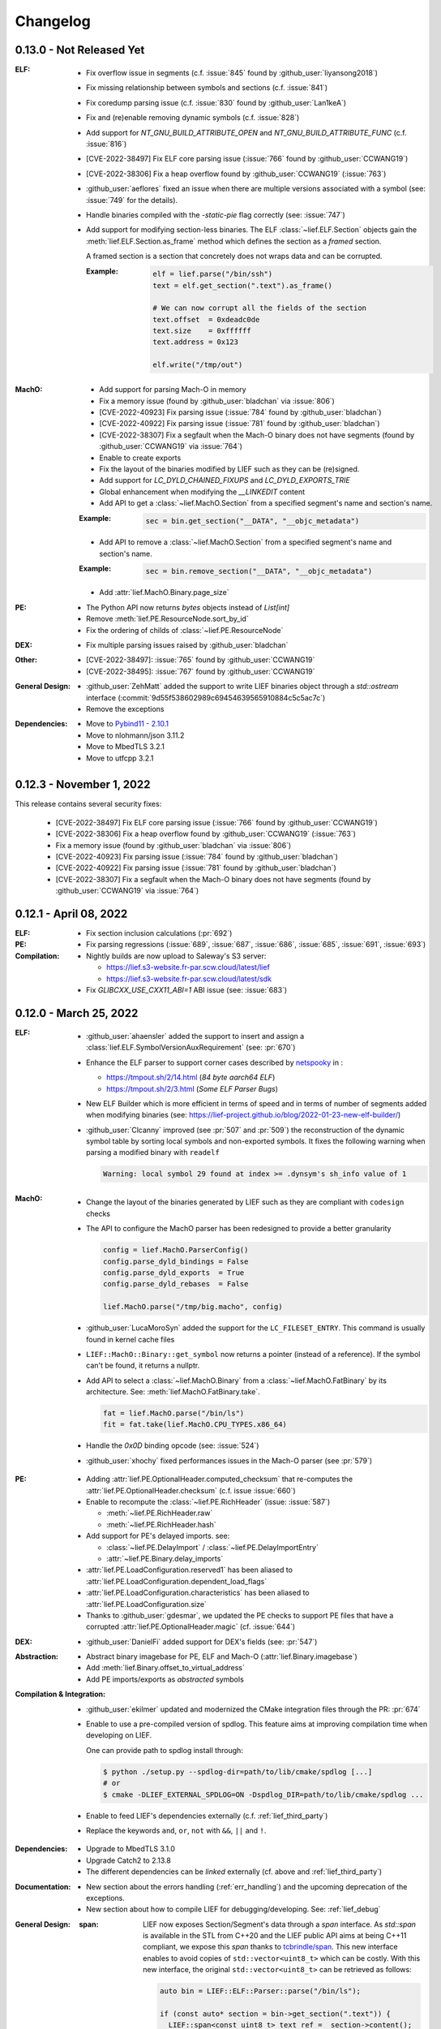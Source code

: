 Changelog
=========

0.13.0 - Not Released Yet
-------------------------

:ELF:

  * Fix overflow issue in segments (c.f. :issue:`845` found by :github_user:`liyansong2018`)
  * Fix missing relationship between symbols and sections (c.f. :issue:`841`)
  * Fix coredump parsing issue (c.f. :issue:`830` found by :github_user:`Lan1keA`)
  * Fix and (re)enable removing dynamic symbols (c.f. :issue:`828`)
  * Add support for `NT_GNU_BUILD_ATTRIBUTE_OPEN` and `NT_GNU_BUILD_ATTRIBUTE_FUNC` (c.f. :issue:`816`)
  * [CVE-2022-38497] Fix ELF core parsing issue (:issue:`766` found by :github_user:`CCWANG19`)
  * [CVE-2022-38306] Fix a heap overflow found by :github_user:`CCWANG19` (:issue:`763`)
  * :github_user:`aeflores` fixed an issue when there are multiple versions associated with a symbol
    (see: :issue:`749` for the details).
  * Handle binaries compiled with the `-static-pie` flag correctly (see: :issue:`747`)
  * Add support for modifying section-less binaries. The ELF :class:`~lief.ELF.Section` objects gain
    the :meth:`lief.ELF.Section.as_frame` method which defines the section as a *framed* section.

    A framed section is a section that concretely does not wraps data and can be corrupted.

    :Example:

      .. code-block:: python

        elf = lief.parse("/bin/ssh")
        text = elf.get_section(".text").as_frame()

        # We can now corrupt all the fields of the section
        text.offset  = 0xdeadc0de
        text.size    = 0xffffff
        text.address = 0x123

        elf.write("/tmp/out")

:MachO:

  * Add support for parsing Mach-O in memory
  * Fix a memory issue (found by :github_user:`bladchan` via :issue:`806`)
  * [CVE-2022-40923] Fix parsing issue (:issue:`784` found by :github_user:`bladchan`)
  * [CVE-2022-40922] Fix parsing issue (:issue:`781` found by :github_user:`bladchan`)
  * [CVE-2022-38307] Fix a segfault when the Mach-O binary does not have segments (found by :github_user:`CCWANG19` via :issue:`764`)
  * Enable to create exports
  * Fix the layout of the binaries modified by LIEF such as they can be (re)signed.
  * Add support for `LC_DYLD_CHAINED_FIXUPS` and `LC_DYLD_EXPORTS_TRIE`
  * Global enhancement when modifying the `__LINKEDIT` content
  * Add API to get a :class:`~lief.MachO.Section` from a specified segment's name and section's name.

  :Example:

    .. code-block:: python

      sec = bin.get_section("__DATA", "__objc_metadata")

  * Add API to remove a :class:`~lief.MachO.Section` from a specified segment's name and section's name.

  :Example:

    .. code-block:: python

      sec = bin.remove_section("__DATA", "__objc_metadata")

  * Add :attr:`lief.MachO.Binary.page_size`

:PE:

  * The Python API now returns `bytes` objects instead of `List[int]`
  * Remove :meth:`lief.PE.ResourceNode.sort_by_id`
  * Fix the ordering of childs of :class:`~lief.PE.ResourceNode`

:DEX:

  * Fix multiple parsing issues raised by :github_user:`bladchan`

:Other:

  * [CVE-2022-38497]: :issue:`765` found by :github_user:`CCWANG19`
  * [CVE-2022-38495]: :issue:`767` found by :github_user:`CCWANG19`

:General Design:

  * :github_user:`ZehMatt` added the support to write LIEF binaries object through a `std::ostream` interface
    (:commit:`9d55f538602989c69454639565910884c5c5ac7c`)
  * Remove the exceptions


:Dependencies:

  * Move to `Pybind11 - 2.10.1 <https://pybind11.readthedocs.io/en/stable/changelog.html#version-2-10-1-oct-31-2022>`_
  * Move to nlohmann/json 3.11.2
  * Move to MbedTLS 3.2.1
  * Move to utfcpp 3.2.1



0.12.3 - November 1, 2022
-------------------------

This release contains several security fixes:

  * [CVE-2022-38497] Fix ELF core parsing issue (:issue:`766` found by :github_user:`CCWANG19`)
  * [CVE-2022-38306] Fix a heap overflow found by :github_user:`CCWANG19` (:issue:`763`)
  * Fix a memory issue (found by :github_user:`bladchan` via :issue:`806`)
  * [CVE-2022-40923] Fix parsing issue (:issue:`784` found by :github_user:`bladchan`)
  * [CVE-2022-40922] Fix parsing issue (:issue:`781` found by :github_user:`bladchan`)
  * [CVE-2022-38307] Fix a segfault when the Mach-O binary does not have segments (found by :github_user:`CCWANG19` via :issue:`764`)


0.12.1 - April 08, 2022
------------------------

:ELF:
  * Fix section inclusion calculations (:pr:`692`)

:PE:
  * Fix parsing regressions (:issue:`689`, :issue:`687`, :issue:`686`, :issue:`685`, :issue:`691`, :issue:`693`)

:Compilation:
  * Nightly builds are now upload to Saleway's S3 server:

    - https://lief.s3-website.fr-par.scw.cloud/latest/lief
    - https://lief.s3-website.fr-par.scw.cloud/latest/sdk

  * Fix `GLIBCXX_USE_CXX11_ABI=1` ABI issue (see: :issue:`683`)

0.12.0 - March 25, 2022
-----------------------

:ELF:
  * :github_user:`ahaensler` added the support to insert and assign a :class:`lief.ELF.SymbolVersionAuxRequirement` (see: :pr:`670`)
  * Enhance the ELF parser to support corner cases described by `netspooky <https://n0.lol/>`_ in :

    - https://tmpout.sh/2/14.html (*84 byte aarch64 ELF*)
    - https://tmpout.sh/2/3.html (*Some ELF Parser Bugs*)

  * New ELF Builder which is more efficient in terms of speed and
    in terms of number of segments added when modifying binaries (see: https://lief-project.github.io/blog/2022-01-23-new-elf-builder/)

  * :github_user:`Clcanny` improved (see :pr:`507` and :pr:`509`) the reconstruction of the dynamic symbol table
    by sorting local symbols and non-exported symbols. It fixes the following warning when parsing
    a modified binary with ``readelf``

    .. code-block:: text

      Warning: local symbol 29 found at index >= .dynsym's sh_info value of 1

:MachO:
  * Change the layout of the binaries generated by LIEF such as they are compliant with ``codesign`` checks
  * The API to configure the MachO parser has been redesigned to provide a better granularity

    .. code-block:: python

      config = lief.MachO.ParserConfig()
      config.parse_dyld_bindings = False
      config.parse_dyld_exports  = True
      config.parse_dyld_rebases  = False

      lief.MachO.parse("/tmp/big.macho", config)

  * :github_user:`LucaMoroSyn` added the support for the ``LC_FILESET_ENTRY``. This command is usually
    found in kernel cache files
  * ``LIEF::MachO::Binary::get_symbol`` now returns a pointer (instead of a reference). If the symbol
    can't be found, it returns a nullptr.
  * Add API to select a :class:`~lief.MachO.Binary` from a :class:`~lief.MachO.FatBinary` by its architecture. See:
    :meth:`lief.MachO.FatBinary.take`.

    .. code-block:: python

      fat = lief.MachO.parse("/bin/ls")
      fit = fat.take(lief.MachO.CPU_TYPES.x86_64)

  * Handle the `0x0D` binding opcode (see: :issue:`524`)
  * :github_user:`xhochy` fixed performances issues in the Mach-O parser (see :pr:`579`)

:PE:
  * Adding :attr:`lief.PE.OptionalHeader.computed_checksum` that re-computes the :attr:`lief.PE.OptionalHeader.checksum`
    (c.f. issue :issue:`660`)
  * Enable to recompute the :class:`~lief.PE.RichHeader` (issue: :issue:`587`)

    - :meth:`~lief.PE.RichHeader.raw`
    - :meth:`~lief.PE.RichHeader.hash`

  * Add support for PE's delayed imports. see:

    - :class:`~lief.PE.DelayImport` / :class:`~lief.PE.DelayImportEntry`
    - :attr:`~lief.PE.Binary.delay_imports`

  * :attr:`lief.PE.LoadConfiguration.reserved1` has been aliased to :attr:`lief.PE.LoadConfiguration.dependent_load_flags`
  * :attr:`lief.PE.LoadConfiguration.characteristics` has been aliased to :attr:`lief.PE.LoadConfiguration.size`
  * Thanks to :github_user:`gdesmar`, we updated the PE checks to support PE files that have a corrupted
    :attr:`lief.PE.OptionalHeader.magic` (cf. :issue:`644`)

:DEX:
  * :github_user:`DanielFi` added support for DEX's fields (see: :pr:`547`)

:Abstraction:
  * Abstract binary imagebase for PE, ELF and Mach-O (:attr:`lief.Binary.imagebase`)
  * Add :meth:`lief.Binary.offset_to_virtual_address`
  * Add PE imports/exports as *abstracted* symbols

:Compilation & Integration:
  * :github_user:`ekilmer` updated and modernized the CMake integration files through the PR: :pr:`674`
  * Enable to use a pre-compiled version of spdlog. This feature aims
    at improving compilation time when developing on LIEF.

    One can provide path to spdlog install through:

    .. code-block:: console

      $ python ./setup.py --spdlog-dir=path/to/lib/cmake/spdlog [...]
      # or
      $ cmake -DLIEF_EXTERNAL_SPDLOG=ON -Dspdlog_DIR=path/to/lib/cmake/spdlog ...

  * Enable to feed LIEF's dependencies externally (c.f. :ref:`lief_third_party`)
  * Replace the keywords ``and``, ``or``, ``not`` with ``&&``, ``||`` and ``!``.

:Dependencies:
  * Upgrade to MbedTLS 3.1.0
  * Upgrade Catch2 to 2.13.8
  * The different dependencies can be *linked* externally (cf. above and :ref:`lief_third_party`)

:Documentation:
  * New section about the errors handling (:ref:`err_handling`) and the upcoming
    deprecation of the exceptions.
  * New section about how to compile LIEF for debugging/developing. See: :ref:`lief_debug`

:General Design:

  :span:

    LIEF now exposes Section/Segment's data through a `span` interface.
    As `std::span` is available in the STL from C++20 and the LIEF public API aims at being
    C++11 compliant, we expose this `span` thanks to `tcbrindle/span <https://github.com/tcbrindle/span>`_.
    This new interface enables to avoid copies of ``std::vector<uint8_t>`` which can be costly.
    With this new interface, the original ``std::vector<uint8_t>`` can be retrieved as follows:

    .. code-block:: cpp

      auto bin = LIEF::ELF::Parser::parse("/bin/ls");

      if (const auto* section = bin->get_section(".text")) {
        LIEF::span<const uint8_t> text_ref =  section->content();
        std::vector<uint8_t> copy = {std::begin(text_ref), std::end(text_ref)};
      }

    In Python, span are wrapped by a **read-only** `memory view <https://docs.python.org/3/c-api/memoryview.html>`_.
    The original *list of bytes* can be retrieved as follows:

    .. code-block:: python

      bin = lief.parse("/bin/ls")
      section = bin.get_section(".text")

      if section is not None:
        memory_view = section.content
        list_of_bytes = list(memory_view)

  :Exceptions:

    .. warning::

      We started to refactor the API and the internal design to remove C++ exceptions.
      These changes are described a the dedicated blog (`LIEF RTTI & Exceptions <https://lief-project.github.io/blog/2022-02-13-lief-rtti-exceptions/>`_)

      To highlighting the content of the blog for the end users,
      functions that returned a **reference and which threw an exception** in the case
      of a failure are now returning a **pointer that is set to nullptr** in the case of a failure.

      If we consider this original code:

      .. code-block:: cpp

        LIEF::MachO::Binary& bin = ...;

        try {
          LIEF::MachO::UUIDCommand& cmd = bin.uuid();
          std::cout << cmd << "\n";
        } catch (const LIEF::not_found&) {
          // ... dedicated processing
        }

        // Other option with has_uuid()
        if (bin.has_uuid()) {
          LIEF::MachO::UUIDCommand& cmd = bin.uuid();
          std::cout << cmd << "\n";
        }

      It can now be written as:

      .. code-block:: cpp

        LIEF::MachO::Binary& bin = ...;

        if (LIEF::MachO::UUIDCommand* cmd = bin.uuid();) {
          std::cout << *cmd << "\n";
        } else {
          // ... dedicated processing as it is a nullptr
        }

        // Other option with has_uuid()
        if (bin.has_uuid()) { // It ensures that it is not a nullptr
          LIEF::MachO::UUIDCommand& cmd = *bin.uuid();
          std::cout << cmd << "\n";
        }

    .. seealso::

      - :ref:`C++ API for errors handling <cpp-api-error-handling>`
      - :ref:`Python API for errors handling <python-api-error-handling>`
      - `List of the functions that changed <https://gist.github.com/romainthomas/37da45b043c5f8b8db6be2767611f625>`_


0.11.X - Patch Releases
-----------------------

.. _release-0115:

0.11.5 - May 22, 2021
*********************

* Remove usage of ``not`` in public headers (:commit:`b8e825b464418de385146bb3f89ef6126f4de5d4`)

:ELF:
  * :github_user:`pdreiter` fixed the issue :issue:`418`

:PE:
  * Fix issue when computing :attr:`lief.PE.Binary.sizeof_headers` (:commit:`ab3f073ac0c60d8453070f83dd4dc04fe60aa0a5`)

:MachO:
  * Fix error on property :attr:`lief.MachO.BuildVersion.sdk` (see :issue:`533`)

.. _release-0114:

0.11.4 - March 09, 2021
***********************

:PE:
    * Fix missing bound check when computing the authentihash

.. _release-0113:

0.11.3 - March 03, 2021
***********************

:PE:
    * Add sanity check on the signature's length that could lead to a ``std::bad_alloc`` exception

.. _release-0112:


0.11.2 - February 24, 2021
**************************

:PE:
    * Fix regression in the behavior of the PE section's name. One can now access the full
      section's name (with trailing bytes) through :attr:`lief.PE.Section.fullname` (see: :issue:`551`)

.. _release-0111:

0.11.1 - February 22, 2021
**************************

:PE:
    * :meth:`lief.PE.x509.is_trusted_by` and :meth:`lief.PE.x509.verify` now return
      a better :attr:`lief.PE.x509.VERIFICATION_FLAGS` instead of just :attr:`lief.PE.x509.VERIFICATION_FLAGS.BADCERT_NOT_TRUSTED`
      (see: :issue:`532`)
    * Fix errors in the computation of the Authentihash

.. _release-0110:

0.11.0 - January 19, 2021
-------------------------

:ELF:
  * :github_user:`mkomet` updated enums related to Android (see: :commit:`9dd641d380a5defd0a71a9f42dde2fe9c9cb1dbd`)
  * :github_user:`aeflores` added MIPS relocations support in the ELF parser
  * Fix :meth:`~lief.ELF.Binary.extend` on a ELF section (cf. issue :issue:`477`)
  * Fix issue when exporting symbols on empty-gnu-hash ELF binary (:commit:`1381f9a115e6e312ac0ab3deb46a78e481b81796`)
  * Fix reconstruction issue when the binary is prelinked (cf. issue :issue:`466`)
  * Add ``DF_1_PIE`` flag
  * Fix parsing issue of the ``.eh_frame`` section when the base address is not 0.
  * :github_user:`JanuszL` enhanced the algorithm that computes the string table.
    It moves from a ``N^2`` algorithm to a ``Nlog(N)`` (:commit:`1e0c4e81d4a3fd7282713f111193e42f198f8967`).
  * Fix ``.eh_frame`` parsing issue (:commit:`b57f32333a85d0f172206bc5d20aabe2d7942738`)
  * :github_user:`aeflores` fixed parsing issue in ELF relocations (:commit:`6c53646bb790acf28f2999527eafad30db7d6b69`)
  * Add ``PT_GNU_PROPERTY`` enum
  * Bug fix in the symbols table reconstruction (ELF)

:PE:
  * Enhance PE Authenticode. See `PE Authenticode <https://lief.quarkslab.com/doc/latest/tutorials/13_pe_authenticode.html>`_
  * :func:`~lief.PE.get_imphash` can now generate the same value as pefile and Virus Total (:issue:`299`)

    .. code-block:: python

      pe = lief.parse("example.exe")
      vt_imphash = lief.PE.get_imphash(pe, lief.PE.IMPHASH_MODE.PEFILE)
      lief_imphash = lief.PE.get_imphash(pe, lief.PE.IMPHASH_MODE.DEFAULT)

    .. seealso::

      :class:`lief.PE.IMPHASH_MODE` and :func:`lief.PE.get_imphash`
  * Remove the padding entry (0) from the rich header
  * :attr:`~lief.PE.LangCodeItem.items` now returns a dictionary for which the values are **bytes** (instead of
    ``str`` object). This change is related to ``utf-16`` support.
  * :github_user:`kohnakagawa` fixed wrong enums values: :commit:`c03125045e32a9cd65c613585eb4d0385350c6d2`, :commit:`6ee808a1e4611d09c6cf0aea82a612be69584db9`, :commit:`cd05f34bae681fc8af4b5e7cc28eaef816802b6f`
  * :github_user:`kohnakagawa` fixed a bug in the PE resources parser (:commit:`a7254d1ba935783f16effbc7faddf993c57e82f7`)
  * Handle PE forwarded exports (issue :issue:`307`)

:Mach-O:
  * Add API to access either ``LC_CODE_SIGNATURE`` or ``DYLIB_CODE_SIGN_DRS`` (issue :issue:`476`)
  * Fix issue when parsing twice a Mach-O file (issue :issue:`479`)

:Dependencies:
  * Replace ``easyloggingpp`` with `spdlog 1.8.1 <https://github.com/gabime/spdlog>`_
  * Upgrade ``frozen`` to 1.0.0
  * Upgrade ``json`` to 3.7.3
  * Upgrade ``pybind11`` to 2.6.0
  * Upgrade ``mbedtls`` to 2.16.6

:Documentation:
  * :github_user:`aguinet` updated the `bin2lib tutorial <tutorials/08_elf_bin2lib.html>`_ with the support
    of the new glibc versions (:commit:`7884e57aa1d103f3bd37682e47f412bfe7a3aa34`)
  * Global update and enable to build the documentation out-of-tree
  * Changing the theme

:Misc:
  * Add Python 3.9 support
  * ``FindLIEF.cmake`` deprecates ``LIEF_ROOT``. You should use ``LIEF_DIR`` instead.


:Logging:

  We changed the logging interface. The following log levels have been removed:

  - LOG_GLOBAL
  - LOG_FATAL
  - LOG_VERBOSE
  - LOG_UNKNOWN

  We also moved from an class-interface based to functions.

  Example:

  .. code-block:: python

    lief.logging.disable()
    lief.logging.enable()
    lief.logging.set_level(lief.logging.LOGGING_LEVEL.INFO)

  See: :func:`lief.logging.set_level`

  .. note::

     The log functions now output on ``stderr`` instead of ``stdout``



0.10.1 - November 29, 2019
--------------------------

- Fix regression in parsing Python ``bytes``
- Add Python API to demangle strings: ``lief.demangle``


0.10.0 - November 24, 2019
--------------------------

:ELF:

   * Add build support for ELF notes
   * Add coredump support (:commit:`9fc3a8a43358f608cf18ddbe341e1d94b13cb9e0`)
   * Enable to bind a relocation with a symbol (:commit:`a9f3cb8f9b4a1f2cdaa95eee4568ff0b162f77cd`)

     :Example:

      .. code-block:: python

        relocation = "..."

        symbol = lief.ELF.Symbol()
        symbol.name = "printf123"
        relocation.symbol = symbol

   * Add constructors  (:commit:`67d924a2206c36cb9979d8b1b194b03b2d592e71`)
   * Expose ELF destructors (:commit:`957384cd361c4a485470f877658af2bf052dbe0a`)
   * Add ``remove_static_symbol`` (:commit:`c6779702b1fec3c67b0c19a36576830fe18bd9d9`)
   * Add support for static relocation writing (:commit:`d1b98d69ade662e2471ce2905bf3fb247dfc3143`)
   * Expose function to get strings located in the ``.rodata`` section (:commit:`02f4851c9f0c2bfa6fb4f51dab393a1db83b4851`)
   * Export ELF ABI version (:commit:`8d7ec26a93800b0729c2c05be8c55c8318ba3b20`)

:PE:

   * Improve PE Authenticode parsing (:commit:`535623de3aa4f8ddc34536331b802e2cbdc44faf`)
   * Fix alignment issue when removing a PE section (:commit:`04dddd371080d731fab965b127cb15a91c57d53c`)
   * Parse PE debug data directory as a list of debug entries (by :github_user:`1orenz0` - :commit:`fcc75dd87982e52d77a1c7ee7e674741a199e41b`)
   * Add support to parse POGO debug entries (by :github_user:`1orenz0` - :commit:`3537440b8d0da6c9c3d00c25f7da8a04f29154d2`)

:Mach-O:

   * Enhance Mach-O modifications by exposing an API to:

     - Add load commands
     - Add sections
     - Add segments

     See: :commit:`406115c8d097da0b61f00b2bb7b2442322ffc5d1`

   * Enable ``write()`` on FAT Mach-O (:commit:`16595316fd588619ea39b942817d6527e0601fbd`)
   * Introduce Mach-O Build Version command (:commit:`6f967238fcd369210839605ab08c30d647a09a65`)
   * Enable to remove Mach-O symbols (:commit:`616d739da513092e9ab7446654414b0929d5d5cf`)
   * Add support for adding ``LC_UNIXTHREAD`` commands in a MachO (by :github_user:`nezetic` - :commit:`64d2597284149441fc734b251648ca917cd816e3`)


:Abstract Layer:

   * Expose ``remove_section()`` in the abstract layer (:commit:`918438c6bee52c8421d809bc3b42974165e5fa0b`)
   * Expose ``write()`` in the abstract layer (:commit:`af4d48ed2e1f1b96687644f2fc4661fcbdb979a6`)
   * Expose API to list functions found in a binary (:commit:`b5a08463ad63811e9e9432812406aadd74ab8c09`)

:Android:

   * Add partial support for Android 9 (:commit:`bce9ebe17064b1ca16b00dc14eebb5d5dd440184`)


:Misc:

   * :github_user:`lkollar` added support for Python 3.8 in CI (Linux & OSX only)
   * Update Pybind11 dependency to ``v2.4.3``
   * Enhance Python install (see: :ref:`v10-label`)
   * Thanks to :github_user:`lkollar`, Linux CI now produces **manylinux1-compliant wheels**

Many thanks to the contributors: :github_user:`recvfrom`, :github_user:`pbrunet`,
:github_user:`mackncheesiest`, :github_user:`wisk`, :github_user:`nezetic`,
:github_user:`lkollar`, :github_user:`jbremer`, :github_user:`DaLynX`, :github_user:`1orenz0`,
:github_user:`breadchris`, :github_user:`0xbf00`, :github_user:`unratito`, :github_user:`strazzere`,
:github_user:`aguinetqb`, :github_user:`mingwandroid`, :github_user:`serge-sans-paille-qb`, :github_user:`yrp604`,
:github_user:`majin42`, :github_user:`KOLANICH`

0.9.0 - June 11, 2018
---------------------

LIEF 0.9 comes with new formats related to Android: OAT, DEX, VDEX and ART. It also fixes bugs and thanks to
:github_user:`yd0b0N`, ELF parser now supports big and little endian binaries. We also completed the JSON serialization of LIEF objects.


Features
********

:MachO:

  * Enable to configure the Mach-O parser for quick parsing: :commit:`880b99aeef825786dd65aed286d7c4d23b62f564`
  * Add :class:`lief.MachO.EncryptionInfo` command: :commit:`f4e2d81bfe84238d463bdb65297c296635e783b1`
  * Add :class:`lief.MachO.RPathCommand` command: :commit:`196994dc089885ff2f1268e51f5514f7fcbc5cff`
  * Add :class:`lief.MachO.DataInCode` command: :commit:`a16e1c4d13c7071fabe6a5a46b6d6c0fd9565b72`
  * Add :class:`lief.MachO.SubFramework` command: :commit:`9e3b5b45f78cc075f2192c245247af00b88b5e3c`
  * Add :class:`lief.MachO.SegmentSplitInfo` command: :commit:`9e3b5b45f78cc075f2192c245247af00b88b5e3c`
  * Add :class:`lief.MachO.DyldEnvironment` command: :commit:`9e3b5b45f78cc075f2192c245247af00b88b5e3c`
  * API to show export-trie, rebase and binding opcodes: :commit:`5d56141061bfc27e3c971e9e474dc86fdaf0c6a9`


:PE:

  * Add PE Code View: :commit:`eab4a7614fdf6e9a180b1c638903310da0b83118`


:ELF:

  * Add support for ``.note.android.ident`` section: :commit:`d13db18214006ce654b723a882f70c3d7eabd20d`
  * Enable to add unlimited number of dynamic entries: :commit:`a40da3e3b4b985b18a6e6026d594f524b7bae963`
  * Add support for PPC relocations: :commit:`08b514191f661eeabbdf8ecacd1d7dd35a67ca54`
  * Endianness support: :commit:`e794ac1502ee7636755bd441923368f88525a7d0`

API
***

  * :func:`lief.breakp` and :func:`lief.shell`
  * :func:`lief.parse` now support ``io`` streams as input
  * Parser now returns a ``std::unique_ptr`` instead of a raw pointer: :commit:`cd1cc457cf3d63cfc5faa945657887200cedb8b3`

Misc
****

* Use `frozen <https://github.com/serge-sans-paille/frozen>`_ for some internal ``std::map`` (If C++14 is supported by the compiler)

Acknowledgements
****************

* :github_user:`yd0b0N` for :pr:`162` and :pr:`166` (Endianness support and PPC relocations)
* :github_user:`0xbf00` for :pr:`128` (``LC_RPATH`` command)
* :github_user:`illera88` for :pr:`118`


0.8.3
-----

* [Mach-O] Fix typo on comparison operator - :commit:`abbc264833894973f601f700b3abcc109904f722`

0.8.2
-----

* [ELF] Increase the upper limit of relocation number - :commit:`077bc329bdcc249cb8ed0b8bcb9630e1c9eede94`

0.8.1 - October 18, 2017
------------------------

* Fix an alignment issue in the ELF builder. See :commit:`8db199c04e9e6bcdbda165ab5c42d88218a0beb6`
* Add assertion on the setuptools version: :commit:`62e5825e27bb637c2f42f4d05690a100213beb03`


0.8.0 - October 16, 2017
------------------------

LIEF 0.8.0 mainly improves the MachO parser and the ELF builder. It comes with `Dockerfiles <https://github.com/lief-project/Dockerlief>`_ for `CentOS <https://github.com/lief-project/Dockerlief/blob/v0.1.0/dockerlief/dockerfiles/centos.docker>`_ and `Android <https://github.com/lief-project/Dockerlief/blob/v0.1.0/dockerlief/dockerfiles/android.docker>`_.

`LibFuzzer <https://llvm.org/docs/LibFuzzer.html>`_ has also been integrated in the project to enhance the parsers


Features
********


:Abstract Layer:

  * :class:`~lief.Relocation` are now abstracted from the 3 formats - :commit:`9503f2fc7b6c14bebd4c220bda4a243d87f14bd1`
  * ``PIE`` and ``NX`` are abstracted through the :attr:`~lief.Binary.is_pie` and :attr:`~lief.Binary.has_nx` properties
  * Add the :meth:`lief.Section.search` and :meth:`lief.Section.search_all` methods to look for patterns in the section's content.

:ELF:

  * ``DT_FLAGS`` and ``DT_FLAGS_1`` are now parsed into :class:`~lief.ELF.DynamicEntryFlags` - :commit:`754b8afa2b41993e6c37d2d9003cebdccc641d23`
  * Handle relocations of object files (``.o``) - :commit:`483b8dc2eabee3da29ce5e5ff2e25c2a3c9ca297`

  * Global enhancement of the ELF builder:

    One can now add **multiple** :class:`~lief.ELF.Section` or :class:`~lief.ELF.Segment` into an ELF:

    .. code-block:: python

      elf = lief.parse("/bin/cat")

      for i in range(3):
        segment = Segment()
        segment.type = SEGMENT_TYPES.LOAD
        segment.content = [i & 0xFF] * 0x1000
        elf += segment


      for i in range(3):
        section = Section("lief_{:02d}".format(i))
        section.content = [i & 0xFF] * 0x1000
        elf += section

      elf.write("foo")

    .. code-block:: console

      $ readelf -l ./foo
      PHDR           0x0000000000000040 0x0000000000000040 0x0000000000000040
                     0x00000000000061f8 0x00000000000061f8  R E    0x8
      INTERP         0x0000000000006238 0x0000000000006238 0x0000000000006238
                     0x000000000000001c 0x000000000000001c  R      0x1
          [Requesting program interpreter: /lib64/ld-linux-x86-64.so.2]
      LOAD           0x0000000000000000 0x0000000000000000 0x0000000000000000
                     0x000000000000d6d4 0x000000000000d6d4  R E    0x200000
      LOAD           0x000000000000da90 0x000000000020da90 0x000000000020da90
                     0x0000000000000630 0x00000000000007d0  RW     0x200000
      LOAD           0x000000000000f000 0x000000000040f000 0x000000000040f000
                     0x0000000000001000 0x0000000000001000         0x1000
      LOAD           0x0000000000010000 0x0000000000810000 0x0000000000810000
                     0x0000000000001000 0x0000000000001000         0x1000
      LOAD           0x0000000000011000 0x0000000001011000 0x0000000001011000
                     0x0000000000001000 0x0000000000001000         0x1000
      ....

      $ readelf -S ./foo
      ...
      [27] lief_00           PROGBITS         0000000002012000  00012000
           0000000000001000  0000000000000000           0     0     4096
      [28] lief_01           PROGBITS         0000000004013000  00013000
           0000000000001000  0000000000000000           0     0     4096
      [29] lief_02           PROGBITS         0000000008014000  00014000
           0000000000001000  0000000000000000           0     0     4096

    .. warning::

      There are issues with executables statically linked with libraries that use ``TLS``

      See: :issue:`98`




    One can now add **multiple** entries in the dynamic table:

    .. code-block:: python

      elf = lief.parse("/bin/cat")

      elf.add_library("libfoo.so")
      elf.add(DynamicEntryRunPath("$ORIGIN"))
      elf.add(DynamicEntry(DYNAMIC_TAGS.INIT, 123))
      elf.add(DynamicSharedObject("libbar.so"))

      elf.write("foo")

    .. code-block:: console

      $ readelf -d foo
        0x0000000000000001 (NEEDED)  Shared library: [libfoo.so]
        0x0000000000000001 (NEEDED)  Shared library: [libc.so.6]
        0x000000000000000c (INIT)    0x7b
        0x000000000000000c (INIT)    0x3600
        ...
        0x000000000000001d (RUNPATH) Bibliothèque runpath:[$ORIGIN]
        0x000000000000000e (SONAME)  Bibliothèque soname: [libbar.so]

    See :commit:`b94900ca7f500912bfe249cd534055942e28e34b`, :commit:`1e410e6c950c391f0d1a3f12cb6f8e4c9fb16539` for details.

  * :commit:`b2d36940f60eacfa602c115cb542e11c70b6841c` enables modification of the ELF interpreter without **length restriction**

    .. code-block:: python

      elf = lief.parse("/bin/cat")
      elf.interpreter = "/a/very/long/path/to/another/interpreter"
      elf.write("foo")

    .. code-block:: console

      $ readelf -l foo
      Program Headers:
      Type           Offset             VirtAddr           PhysAddr
                     FileSiz            MemSiz              Flags  Align
      PHDR           0x0000000000000040 0x0000000000000040 0x0000000000000040
                     0x00000000000011f8 0x00000000000011f8  R E    0x8
      INTERP         0x000000000000a000 0x000000000040a000 0x000000000040a000
                     0x0000000000001000 0x0000000000001000  R      0x1
          [Requesting program interpreter: /a/very/long/path/to/another/interpreter]
      ....

  * Enhancement of the dynamic symbols counting - :commit:`985d1249b72494a0e62f34042b3c9cbfa0706e90`
  * Enable editing ELF's notes:

    .. code-block:: python

      elf = lief.parse("/bin/ls")
      build_id = elf[NOTE_TYPES.BUILD_ID]
      build_id.description = [0xFF] * 20
      elf.write("foo")

    .. code-block:: console

      $ readelf -n foo
      Displaying notes found in: .note.gnu.build-id
      Owner                 Data size Description
      GNU                  0x00000014 NT_GNU_BUILD_ID (unique build ID bitstring)
        Build ID: ffffffffffffffffffffffffffffffffffffffff

    See commit :commit:`3be9dd0ff58ec68cb8813e01d6798c16b42dac22` for more details

:PE:

  * Add :func:`~lief.PE.get_imphash` and :func:`~lief.PE.resolve_ordinals` functions - :commit:`a89bc6df4f242d7641292acdb184927449d14fff`, :commit:`dfa8e985c0561427a20088750693a004de587b1c`
  * Parse the *Load Config Table* into :class:`~lief.PE.LoadConfiguration` (up to Windows 10 SDK 15002 with *hotpatch_table_offset*)

    .. code-block:: python

      from lief import to_json
      import json
      pe = lief.parse("some.exe")
      loadconfig = to_json(pe.load_configuration)) # Using the lief.to_json function
      pprint(json.loads(to_json(loadconfig)))

    .. code-block:: javascript

      {'characteristics': 248,
       'code_integrity': {'catalog': 0,
                          'catalog_offset': 0,
                          'flags': 0,
                          'reserved': 0},
       'critical_section_default_timeout': 0,
       'csd_version': 0,
       'editlist': 0,
       ...
       'guard_cf_check_function_pointer': 5368782848,
       'guard_cf_dispatch_function_pointer': 5368782864,
       'guard_cf_function_count': 15,
       'guard_cf_function_table': 5368778752,
       'guard_flags': 66816,
       'guard_long_jump_target_count': 0,
       'guard_long_jump_target_table': 0,
       'guard_rf_failure_routine': 5368713280,
       'guard_rf_failure_routine_function_pointer': 5368782880,
       ...

    For details, see commit: :commit:`0234e3b8bbb6f6f3490392f8c295fde284a99334`




:MachO:

  * The ``dyld`` structure is parsed (deeply) into :class:`~lief.MachO.DyldInfo`. It includes:

    * Binding opcodes
    * Rebases opcodes
    * Export trie

    See: :commit:`e2b81e0a8e187cae5f0f115241243a84ee7696b6`, :commit:`0e972d69ce35731867d82c047eef7eb9ea58e3ec`, :commit:`f7cc518dcfbb0557fd8d396144bf99a222d96705`, :commit:`782295bfb86d2a12584c5b16a37a26d56d1ee235`, :issue:`67`

  * Section relocations are now parsed into :attr:`lief.MachO.Section.relocations` - :commit:`29c8157ecc3b308bd521cb1daee3c2e3a2cffb28`
  * ``LC_FUNCTION_STARTS`` is parsed into :class:`~lief.MachO.FunctionStarts` (:commit:`18d89198a0cc63ff291ae9110f465354c3b8f1e6`)
  * ``LC_SOURCE_VERSION``, ``LC_VERSION_MIN_MACOSX`` and ``LC_VERSION_MIN_IPHONEOS`` are
    parsed into :class:`~lief.MachO.SourceVersion` and :class:`~lief.MachO.VersionMin` (:commit:`c359778194db874669884aaccb52a4b05546bc07`, :commit:`0b4bb7d56520cd0ea08bbcb9530e5e0c96ac14ae`, :commit:`5b993117ed391db18ba775cabefa5f3981b2f1cc`, :issue:`45`)
  * ``LC_THREAD`` and ``LC_UNIXTHREAD`` are now parsed into :class:`~lief.MachO.ThreadCommand` - :commit:`23257830b291c40a3aed92360040f2b0b11ffa72`


Fixes
*****

Fix enums conflicts(:issue:`32`) - :commit:`66b4cd4550ecf6cf3adb4900e6ad7ac33f1f7f32`

Fix most of the memory leaks: :commit:`88dafa8db6e752393f69d73f68d295e91963b8da`, :commit:`d9b1436730b5d33a753e7dfa4301697a0c676066`, :commit:`554fa153af943b97a16fc4a52ab8459a3d0a9bc7`, :commit:`3602643f5d02a1c78c4de609cc47f193f3a8840f`

:ELF:

  * Bug Fix when counting dynamic symbols from the GnuHash Table - :commit:`9036a2405dc44726f40cb77cab1bcbf371ab7a70`

:PE:

  * Fix nullptr dereference in resources - :commit:`e90fe1b6c6f6a605390bcd1026435ce7503e7e6a`
  * Handle encoding issues in the Python API - `8c7ceaf <https://github.com/lief-project/LIEF/commit/8c7ceafa823bda508259bf3c7cdc05b865f13d5c>`_
  * Sanitize DLL names

:MachO:

  * Fix :issue:`87`, :issue:`92`
  * Fix memory leaks and *some* performance issues: :issue:`94`




API
***

In the C++ API ``get_XXX()`` getters have been renamed into ``XXX()`` (e.g. ``get_header()`` becomes ``header()``) - :commit:`a4c69f7868da1de5d09aa26e977dedb720e36cbd`, :commit:`e805669865b130057413f456958a471d8f0ac0b1`

:Abstract:

  * :class:`lief.Binary` gains the :attr:`~lief.Binary.format` property - :commit:`9391238f114fe963890777c2d8b90f2caaa5510c`
  * :func:`lief.parse` can now takes a list of integers - :commit:`f330fa887d14d47f0683144430ac9695d3136561`
  * Add :meth:`~lief.Binary.has_symbol` and :meth:`~lief.Binary.get_symbol` to :class:`lief.Binary` - :commit:`f121af5ca61a22fd83acc5c7094b50ed1cda8226`
  * [Python API] Enhance the access to the abstract layer through the :attr:`~lief.Binary.abstract` attribute - :commit:`07138549a46db87c7b924fd072356030b1d5c6bc`

    One can now do:

    .. code-block:: python

      elf = lief.ELF.parse("/bin/ls") # Could be lief.MachO / lief.PE
      abstract = elf.abstract # Return the lief.Binary object


:ELF:

  * Relocation gains the :attr:`~lief.ELF.Relocation.purpose` property - :commit:`b7b0bde4d51c54d8d226e5320b1b0d2cc48137c4`
  * Add :attr:`lief.ELF.Binary.symbols` which return an iterator over **all** symbols (static and dynamic) - :commit:`af6ab65dc91169627f4fbb87cda92093eb699a1e`
  * ``Header.sizeof_section_header`` has been renamed into :attr:`~lief.ELF.Header.section_header_size` - :commit:`d96971b0c3f8ff50add349957f571b8daa00708a`
  * ``Segment.flag`` has been renamed into :attr:`~lief.ELF.Segment.flags` - :commit:`20a5f666deb89b06b79a1c4418ac938497fb658c`
  * Add:

    * :attr:`~lief.ELF.Header.arm_flags_list`,
    * :attr:`~lief.ELF.Header.mips_flags_list`
    * :attr:`~lief.ELF.Header.ppc64_flags_list`
    * :attr:`~lief.ELF.Header.hexagon_flags_list`

    to :class:`~lief.ELF.Header` - :commit:`730d045e05dca7ef3cd6a51d1175f280be356c70`

    To check if a given flag is set, one can do:

    .. code-block:: python

      >>> if lief.ELF.ARM_EFLAGS.EABI_VER5 in lief.ELF.Header "yes" else "no"
  * [Python] Segment flags: ``PF_X``, ``PF_W``, ``PF_X`` has been renamed into :attr:`~lief.ELF.SEGMENT_FLAGS.X`, :attr:`~lief.ELF.SEGMENT_FLAGS.W`, :attr:`~lief.ELF.SEGMENT_FLAGS.X` - :commit:`d70ef9ec2c42619434352dbd7b74a835ebad7569`
  * Add :attr:`lief.ELF.Section.flags_list` - :commit:`4937b7193a5760df85d0ac1567afc011a22cdb98`
  * Enhancement for :attr:`~lief.ELF.DynamicEntryRpath` and :attr:`~lief.ELF.DynamicEntryRunPath`: :commit:`c375a47da7c4c524e886f9238f8dd51a44501087`
  * Enhancement for :attr:`~lief.ELF.DynamicEntryArray`: :commit:`81440ce00cdfc793161a0dc394ada345307dc24b`
  * Add some *operators*  :commit:`3b200b30503847be4779447c76f5207d18daf77f`, :commit:`43bd06f8f32196454ee2305201f4e27b3a3c8a1e`



:PE:
  * Add some *operators* :commit:`5666351e07b7bf4a9624033f670d02b8806d2663`

:MachO:

  * :func:`lief.MachO.parse` can now takes a list of integers - :commit:`f330fa887d14d47f0683144430ac9695d3136561`
  * :func:`lief.MachO.parse` now returns a :class:`~lief.MachO.FatBinary` instead of a ``list`` of :class:`~lief.MachO.Binary`. :class:`~lief.MachO.FatBinary` has a similar API as a list - :commit:`3602643f5d02a1c78c4de609cc47f193f3a8840f`
  * Add some *operators*: :commit:`cbe835484751396daffe7f8d238cbb85d66470ab`

:Logging:

  Add an API to configure the logger - :commit:`4600c2ba8d7d17b5965c2b74faeb7e4d2128de17`

  Example:

  .. code-block:: python

    from lief import Logger
    Logger.disable()
    Logger.enable()
    Logger.set_level(lief.LOGGING_LEVEL.INFO)

  See: :class:`lief.Logger`

Build system
************

* Add `FindLIEF.cmake <https://github.com/lief-project/LIEF/blob/e8ac976c994f6612e8dcca994032403c2d6f580f/scripts/FindLIEF.cmake>`_ - :commit:`6dd8b10325e832a7520bf5ae3a588b9e022d0345`
* Add ASAN, TSAN, USAN, LSAN - :commit:`7f6aeb0d0d74eae886f4b312e12e8f71e1d5da6a`
* Add LibFuzzer - :commit:`7a0dc28ea29a30209e944ebcde27f7c0ab234651`


Documentation
*************

:References:

  * recomposer, bearparser, IAT_patcher, PEframe, Manalyze, MachOView, elf-dissector


Acknowledgements
****************

* :github_user:`alvarofe` for :pr:`47`
* :github_user:`aguinet` for :pr:`55`, :pr:`61`, :pr:`65`, :pr:`77`
* :github_user:`jevinskie` for :pr:`75`
* :github_user:`liumuqing` for :pr:`80`
* :github_user:`Manouchehri` for :pr:`106`


0.7.0 - July 3, 2017
---------------------

Features
********

:Abstract Layer:

  * Add bitness (32bits / 64bits)  - :commit:`78d1adb41e8b0d21a6f6fe94014753ce68e0ffa1`
  * Add object type (Library, executable etc)  - :commit:`78d1adb41e8b0d21a6f6fe94014753ce68e0ffa1`
  * Add *mode* Thumbs, 16bits etc - :commit:`78d1adb41e8b0d21a6f6fe94014753ce68e0ffa1`
  * Add endianness - :commit:`7ea08f72c43212f2e3f401b5c2c2614bc9aab8de`, :issue:`29`

:ELF:

  * Enable dynamic symbols permutation - :commit:`2dea7cb6d631b69995567e056a97e526f588b8ff`
  * Fully handle section-less binaries - :commit:`de40c068316b3334e4c8d81ecb3efc177ab24c3b`
  * Parse ELF notes  - :commit:`241aac7bedaf18ab5e3f0c9775a8a51cb0b40a3e`
  * Parse SYSV hash table  - :commit:`afa74cee88f730acef84fe6d9c984455a28463e7`, :issue:`36`
  * Add relocation size - :commit:`f1766f2c297caed636c7f32730cd10b62bfcc757`

:PE:

  * Parse PE Overlay - :commit:`e0634c1cf6d12fbdc5bcc1745059005e46e5d805`
  * Enable PE Hooking - :commit:`24f6b7213647469e269ead9441d78204162d08ec`
  * Parse and rebuilt dos stub  - :commit:`3f0639712617007e2e0431cb5eeb9be204c5d74b`
  * Add a *resources manager* to provide an enhanced API over the resources - :commit:`8473c8e126f2a8f14728ad3f8ebb59c45ac55d2d`
  * Serialize PE objects into JSON - :commit:`673f5a36f0d339ad9390427292fa6e725b8fd907`, :issue:`18`
  * Parse Rich Header - :commit:`0893bd9b08f2248ae8f656ccd81b1be12e8ae57e`, :issue:`15`

Bug Fixes
*********

:ELF:

  * Bug fix when a GNU hash has empty buckets - `21a6c30 <https://github.com/lief-project/LIEF/commit/21a6c3064bceead897392999ad66f14e03e5d530>`_

:PE:

  * Bug fix in the signature parser: :issue:`30`, :commit:`4af0256ce7c5577e0b1010c6f9b566634f0a3993`
  * Bug fix in the resources parser: Infinite loop - :commit:`a569cc13d99354ff96932460f5b1fd859378f252`
  * Add more *out-of-bounds* checks on relocations and exports - :commit:`9364f644e937a6a5d69c64c2ef4eaa1fbdd2cfad`
  * Use ``min(SizeOfRawData, VirtualSize)`` for the section's size and truncate the size to the file size - :commit:`61bf14ba1182fe458453599ff014de5d71d25680`


:MachO:

  * Bug fix when a binary hasn't a ``LC_MAIN`` command - :commit:`957501fe76596e0396c66d08540884876cea049c`

API
***

:Abstract Layer:

  * :attr:`lief.Header.is_32` and :attr:`lief.Header.is_64`
  * :attr:`lief.Header.object_type`
  * :attr:`lief.Header.modes`
  * :attr:`lief.Header.endianness`


:ELF:

  * :meth:`lief.ELF.Binary.permute_dynamic_symbols`
  * ``lief.ELF.Segment.data`` has been renamed to :attr:`lief.ELF.Segment.content`
  * :func:`lief.ELF.parse` takes an optional parameters: symbol counting - :class:`lief.ELF.DYNSYM_COUNT_METHODS`
  * :attr:`lief.ELF.Relocation.size`

  :Notes:

    * :class:`lief.ELF.Note`
    * :attr:`lief.ELF.Binary.has_notes`
    * :attr:`lief.ELF.Binary.notes`

  :Hash Tables:

    * :class:`lief.ELF.SysvHash`
    * :attr:`lief.ELF.Binary.use_gnu_hash`
    * :attr:`lief.ELF.Binary.use_sysv_hash`
    * :attr:`lief.ELF.Binary.sysv_hash`

:PE:

  * :attr:`lief.PE.Symbol.has_section`
  * :meth:`lief.PE.Binary.hook_function`
  * :meth:`lief.PE.Binary.get_content_from_virtual_address` takes either an **Absolute** virtual address or a **Relative** virtual address
  * ``lief.PE.Binary.section_from_virtual_address`` has been renamed to :meth:`lief.PE.Binary.section_from_rva`.
  * ``lief.PE.parse_from_raw`` has been removed. One can use :func:`lief.PE.parse`.
  * ``lief.PE.Section.data`` has been **removed**. Please use :attr:`lief.PE.Section.content`


  :Dos Stub:

    * :attr:`lief.PE.Binary.dos_stub`
    * :attr:`lief.PE.Builder.build_dos_stub`

  :Rich Header:

    * :attr:`lief.PE.Binary.rich_header`
    * :attr:`lief.PE.Binary.has_rich_header`
    * :class:`lief.PE.RichHeader`
    * :class:`lief.PE.RichEntry`

  :Overlay:

    * :attr:`lief.PE.Binary.overlay`
    * :attr:`lief.PE.Builder.build_overlay`

  :Imports:

    * :attr:`lief.PE.Binary.has_import`
    * :meth:`lief.PE.Binary.get_import`

  :Resources:

    * :attr:`lief.PE.Binary.resources`
    * :class:`lief.PE.ResourceData`
    * :class:`lief.PE.ResourceDirectory`
    * :class:`lief.PE.ResourceNode`
    * :class:`lief.PE.LangCodeItem`
    * :class:`lief.PE.ResourceDialog`
    * :class:`lief.PE.ResourceDialogItem`
    * :class:`lief.PE.ResourceFixedFileInfo`
    * :class:`lief.PE.ResourceIcon`
    * :class:`lief.PE.ResourceStringFileInfo`
    * :class:`lief.PE.ResourceVarFileInfo`
    * :class:`lief.PE.ResourceVersion`

:MachO:

  * :attr:`lief.MachO.Binary.has_entrypoint`
  * :attr:`lief.MachO.Symbol.demangled_name`

  :UUID:

    * :attr:`lief.MachO.Binary.has_uuid`
    * :attr:`lief.MachO.Binary.uuid`
    * :class:`lief.MachO.UUIDCommand`

  :Main Command:

    * :attr:`lief.MachO.Binary.has_main_command`
    * :attr:`lief.MachO.Binary.main_command`
    * :class:`lief.MachO.MainCommand`


  :Dylinker:

    * :attr:`lief.MachO.Binary.has_dylinker`
    * :attr:`lief.MachO.Binary.dylinker`
    * :class:`lief.MachO.DylinkerCommand`


Documentation
*************

:References:

  * elfsteem, pelook, PortEx, elfsharp, metasm, amoco, Goblin

:Tutorials:

  * `PE Hooking <tutorials/06_pe_hooking.html>`_, `Resources Manipulation <tutorials/07_pe_resource.html>`_

:Integration:

  * `XCode <installation.html#xcode-integration>`_, `CMake <installation.html#cmake-integration>`_

Acknowledgements
****************

* `ek0 <https://github.com/ek0>`_: :pr:`24`
* `ACSC-CyberLab <https://github.com/ACSC-CyberLab>`_: :pr:`33`, :pr:`34`, :pr:`37`, :pr:`39`
* Hyrum Anderson who pointed bugs in the PE parser
* My collegues for the feedbacks and suggestions (Adrien, SebK, Pierrick)

0.6.1 - April 6, 2017
----------------------

Bug Fixes
*********

:ELF:

  * Don't rely on :attr:`lief.ELF.Section.entry_size` to count symbols - :commit:`004c6769bec37e303bbe7aaceb49f4b05c8eec84`

API
***

:PE:

  * :attr:`lief.PE.TLS.has_section`
  * :attr:`lief.PE.TLS.has_data_directory`



Documentation
*************

:Integration:

  * `Visual Studio <installation.html#visual-studio-integration>`_

Acknowledgements
****************

* `Philippe <https://github.com/doegox>`_ for the proofreading.


0.6.0 - March 30, 2017
----------------------

First public release
